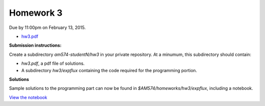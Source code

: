 

.. _homework3:

=============================================================
Homework 3
=============================================================


Due by 11:00pm on February 13, 2015.

- `hw3.pdf <_static/hw3.pdf>`_

**Submission instructions:** 

Create a subdirectory `am574-studentN/hw3` in your private repository. At a
minumum, this subdirectory should contain:

- `hw3.pdf`, a pdf file of solutions.
- A subdirectory `hw3/expflux` containing the code required for the
  programming portion.

**Solutions**

Sample solutions to the programming part can now be found in
`$AM574/homeworks/hw3/expflux`, including a notebook.  

`View the notebook
<http://nbviewer.ipython.org/url/faculty.washington.edu/rjl/classes/am574w2015/_static/ExpFlux.ipynb>`_


